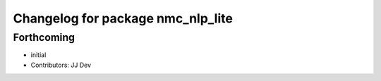 ^^^^^^^^^^^^^^^^^^^^^^^^^^^^^^^^^^
Changelog for package nmc_nlp_lite
^^^^^^^^^^^^^^^^^^^^^^^^^^^^^^^^^^

Forthcoming
-----------
* initial
* Contributors: JJ Dev
